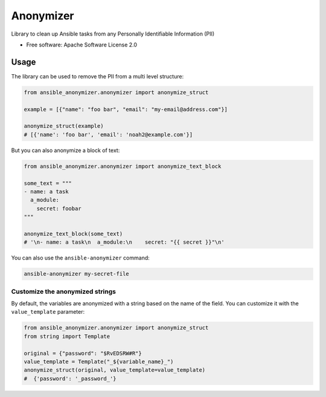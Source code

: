 ==========
Anonymizer
==========


.. image:: https://img.shields.io/pypi/v/ansible-anonymizer.svg
        :target: https://pypi.python.org/pypi/ansible-anonymizer
.. image:: https://github.com/ansible/anonymizer/actions/workflows/tox.yml/badge.svg
        :target: https://github.com/ansible/anonymizer/actions



Library to clean up Ansible tasks from any Personally Identifiable Information (PII)


* Free software: Apache Software License 2.0


Usage
-----

The library can be used to remove the PII from a multi level structure:

.. code-block:: python

    from ansible_anonymizer.anonymizer import anonymize_struct

    example = [{"name": "foo bar", "email": "my-email@address.com"}]

    anonymize_struct(example)
    # [{'name': 'foo bar', 'email': 'noah2@example.com'}]

But you can also anonymize a block of text:

.. code-block:: python

    from ansible_anonymizer.anonymizer import anonymize_text_block

    some_text = """
    - name: a task
      a_module:
        secret: foobar
    """

    anonymize_text_block(some_text)
    # '\n- name: a task\n  a_module:\n    secret: "{{ secret }}"\n'

You can also use the ``ansible-anonymizer`` command:

.. code-block:: console

   ansible-anonymizer my-secret-file

Customize the anonymized strings
================================

By default, the variables are anonymized with a string based on the name of the field.
You can customize it with the ``value_template`` parameter:

.. code-block:: python

    from ansible_anonymizer.anonymizer import anonymize_struct
    from string import Template

    original = {"password": "$RvEDSRW#R"}
    value_template = Template("_${variable_name}_")
    anonymize_struct(original, value_template=value_template)
    #  {'password': '_password_'}
